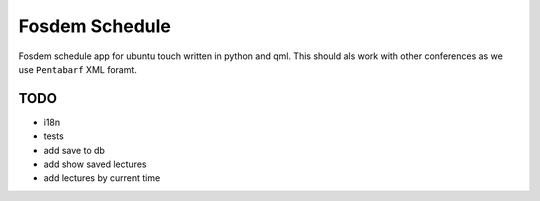 Fosdem Schedule
===============

Fosdem schedule app for ubuntu touch written in python and qml. This should als
work with other conferences as we use ``Pentabarf`` XML foramt.


TODO
----

- i18n

- tests

- add save to db

- add show saved lectures

- add lectures by current time 
